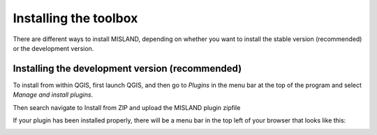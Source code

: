 Installing the toolbox
=============================

There are different ways to install MISLAND, depending on whether you want 
to install the stable version (recommended) or the development version.

Installing the development version (recommended)
------------------------------------------------
To install from within QGIS, first launch QGIS, and then go to `Plugins` in the 
menu bar at the top of the program and select `Manage and install plugins`. 

.. image:: /static/documentation/installing/plugin_menu.png
   :align: center

Then search navigate to Install from ZIP and upload the MISLAND plugin zipfile

.. image:: /static/documentation/installing/install_zip.png
   :align: center

If your plugin has been installed properly, there will be a menu bar in the top 
left of your browser that looks like this:

.. image:: /static/common/plugin_toolbar.png
   :align: center

